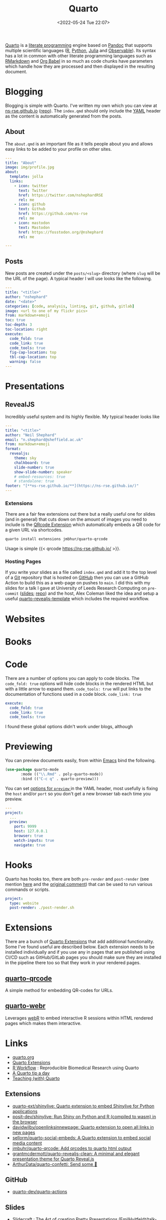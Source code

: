 :PROPERTIES:
:ID:       251b3ae4-4a5c-4c44-909a-dcbc0aef4b45
:mtime:    20240204192526 20240123092307 20231231084604 20230808214728 20230715122915 20230704223416 20230425225904 20230312225146 20230208071742 20230105145232 20230103103309 20221228151331 20230103103309 20230103103308
:ctime:    20221228151331 20230103103308
:END:
#+TITLE: Quarto
#+DATE: <2022-05-24 Tue 22:07>
#+FILETAGS: :reproducibility:literate programming:

[[https://quarto.org/][Quarto]] is a [[id:ab2f5dfb-e355-4dbb-8ca0-12845b82e38a][literate programming]] engine based on [[https://pandoc.org/][Pandoc]] that supports multiple scientific languages ([[id:de9a18a7-b4ef-4a9f-ac99-68f3c76488e5][R]], [[id:5b5d1562-ecb4-4199-b530-e7993723e112][Python]], [[id:67f03851-d5bf-46ea-a7f5-14dfbaa7c61c][Julia]]
and [[https://observablehq.com/@observablehq/observables-not-javascript][Observable]]). Its syntax has a lot in common with other literate programming languages such as [[id:ca27ae38-f187-4a3c-803f-b36ee2cfa374][RMarkdown]] and [[id:6e75f9df-df3d-4402-b5ad-ed98d0834e08][Org
Babel]] in so much as code chunks have parameters which handle how they are processed and then displayed in the resulting
document.

* Blogging
:PROPERTIES:
:ID:       25c4a623-fc4c-4902-8f28-f54949e26299
:mtime:    20230208071742 20230103103313 20221228151331 20230103103308
:ctime:    20221228151331 20230103103308
:END:

Blogging is simple with Quarto. I've written my own which you can view at [[https://ns-rse.github.io/][ns-rse.github.io]] ([[https://github.com/ns-rse/ns-rse.github.io][repo]]). The ~index.qmd~
should only include the [[id:fac7a695-9bdf-4a79-9ec3-9945e9a0cba4][YAML]] header as the content is automatically generated from the posts.

** About

The ~about.qmd~ is an important file as it tells people about you and allows easy links to be added to your profile on
other sites.

#+begin_src yaml
---
title: "About"
image: img/profile.jpg
about:
  template: jolla
  links:
    - icon: twitter
      text: Twitter
      href: https://twitter.com/nshephardRSE
      rel: me
    - icon: github
      text: Github
      href: https://github.com/ns-rse
      rel: me
    - icon: mastodon
      text: Mastodon
      href: https://fosstodon.org/@nshephard
      rel: me

---

#+end_src
** Posts

New posts are created under the ~posts/<slug>~ directory (where ~slug~ will be the URL of the page). A typical header I
will use looks like the following.

#+begin_src yaml
---
title: "<title>"
author: "nshephard"
date: "<date>"
categories: [code, analysis, linting, git, github, gitlab]
image: <url to one of my flickr pics>
from: markdown+emoji
toc: true
toc-depth: 3
toc-location: right
execute:
  code_fold: true
  code_link: true
  code_tools: true
  fig-cap-location: top
  tbl-cap-location: top
  warning: false
---
#+end_src

* Presentations
:PROPERTIES:
:ID:       29a2113e-484c-42f3-b200-76a569066c3b
:mtime:    20221228151331 20230103103311
:ctime:    20221228151331
:END:

** RevealJS
:PROPERTIES:
:ID:       0cfcd756-03fa-4150-a685-4a31d8197c54
:END:

Incredibly useful system and its highly flexible. My typical header looks like

#+begin_src yaml
---
title: "<title>"
author: "Neil Shephard"
email: "n.shephard@sheffield.ac.uk"
from: markdown+emoji
format:
  revealjs:
    theme: sky
    chalkboard: true
    slide-number: true
    show-slide-number: speaker
    # embed-resources: true
    # standalone: true
footer: "[**ns-rse.github.io/**](https://ns-rse.github.io/)"
---
#+end_src

*** Extensions

There are a fair few extensions out there but a really useful one for slides (and in general) that cuts down on the
amount of images you need to include is the [[https://github.com/jmbuhr/quarto-qrcode][QRcode Extension]] which automatically embeds a QR code for a given URL via
shortcodes.

#+begin_src bash
  quarto install extensions jmbhur/quarto-qrcode
#+end_src

Usage is simple {{< qrcode https://ns-rse.github.io/ >}}.

*** Hosting Pages

If you write your slides as a file called ~index.qmd~ and add it to the top level of a [[id:3c905838-8de4-4bb6-9171-98c1332456be][Git]] repository that is hosted on
[[id:52b4db29-ba21-4a8a-9b83-6e9a8dc02f41][GitHub]] then you can use a GitHub Action to build this as a web-page on pushes to ~main~. I did this with my slides for a
talk I gave at University of Leeds Research Computing on ~pre-commit~ ([[https://ns-rse.github.io/pre-commit/#/title-slide][slides]]; [[https://github.com/ns-rse/pre-commit][repo]]) and the host, Alex Coleman liked
the idea and setup a useful [[https://github.com/Sparrow0hawk/quarto-revealjs-template][quarto-revealjs-template]] which includes the required workflow.

* Websites
:PROPERTIES:
:ID:       2a6ded3a-68ba-4f05-ac0c-f1fa29fdcec4
:END:

* Books
:PROPERTIES:
:ID:       0ce8dca8-d0c7-40e9-a629-01e03a8d7a44
:mtime:    20230103103308 20221228151331
:ctime:    20221228151331
:END:

* Code
:PROPERTIES:
:ID:       db0e802e-d990-40c0-9c29-6bd067f4f546
:mtime:    20221228151331
:ctime:    20221228151331
:END:

There are a number of options you can apply to code blocks. The ~code_fold: true~ options will hide code blocks in the
rendered HTML but with a little arrow to expand them. ~code_tools: true~ will put links to the documentation of
functions used in a code block. ~code_link: true~

#+begin_src yaml
  execute:
    code_fold: true
    code_link: true
    code_tools: true
#+end_src

I found these global options didn't work under blogs, although

* Previewing
:PROPERTIES:
:ID:       8e0f1277-6058-4135-8483-20b1ace75161
:mtime:    20240204192526 20230105145232
:ctime:    20230105145232
:END:

You can preview documents easily, from within [[id:754f25a5-3429-4504-8a17-4efea1568eba][Emacs]] bind the following.

#+begin_src emacs-lisp
  (use-package quarto-mode
	     :mode (("\\.Rmd" . poly-quarto-mode))
	     :bind (("C-c q" . quarto-preview)))
#+end_src

 You can set [[https://quarto.org/docs/reference/projects/options.html#preview][options for ~preview~ ]] in the YAML header, most usefully is fixing the ~host~ and/or ~port~ so you don't
  get a new browser tab each time you preview.

#+begin_src yaml
  ---
  project:
    ...
    preview:
      port: 9999
      host: 127.0.0.1
      browser: true
      watch-inputs: true
      navigate: true
#+end_src

* Hooks

Quarto has hooks too, there are both ~pre-render~ and ~post-render~ (see mention [[https://fosstodon.org/@djnavarro/110653044814329437][here]] and the [[https://github.com/quarto-dev/quarto-cli/discussions/4162#discussioncomment-4831352][original comment]]) that can
be used to run various commands or scripts.

#+begin_src yaml
  project:
    type: website
    post-render: ./post-render.sh
#+end_src

* Extensions

There are a bunch of [[https://quarto.org/docs/extensions/][Quarto Extensions]] that add additional functionality. Some I've found useful are described
below. Each extension needs to be installed individually and if you use any in pages that are published using CI/CD such
as GitHub/GitLab pages you should make sure they are installed in the pipeline there too so that they work in your
rendered pages.

** [[https://github.com/jmbuhr/quarto-qrcode][quarto-qrcode]]

A simple method for embedding QR-codes for URLs.

** [[https://github.com/coatless/quarto-webr][quarto-webr]]

Leverages [[https://docs.r-wasm.org/webr/latest/][webR]] to embed interactive R sessions within HTML rendered pages which makes them interactive.


* Links
+ [[https://t.co/FDlvjq4qrc][quarto.org]]
+ [[https://quarto.org/docs/extensions/][Quarto Extensions]]
+ [[https://hbiostat.org/rflow/][R Workflow]] : Reproducible Biomedical Research using Quarto
+ [[https://mine-cetinkaya-rundel.github.io/quarto-tip-a-day/][A Quarto tip a day]]
+ [[https://mine-cetinkaya-rundel.github.io/teach-with-quarto/][Teaching (with) Quarto]]

** Extensions

+ [[https://github.com/quarto-ext/shinylive][quarto-ext/shinylive: Quarto extension to embed Shinylive for Python applications]]
+ [[https://github.com/posit-dev/shinylive][posit-dev/shinylive: Run Shiny on Python and R (compiled to wasm) in the browser]]
+ [[https://github.com/davidwilby/openlinksinnewpage][davidwilby/openlinksinnewpage: Quarto extension to open all links in new pages]]
+ [[https://github.com/sellorm/quarto-social-embeds][sellorm/quarto-social-embeds: A Quarto extension to embed social media content]]
+ [[https://github.com/jmbuhr/quarto-qrcode][jmbuhr/quarto-qrcode: Add qrcodes to quarto html output]]
+ [[https://github.com/grantmcdermott/quarto-revealjs-clean][grantmcdermott/quarto-revealjs-clean: A minimal and elegant presentation theme for Quarto Reveal.js]]
+ [[https://github.com/ArthurData/quarto-confetti][ArthurData/quarto-confetti: Send some 🎊]]

** GitHub

+ [[https://github.com/quarto-dev/quarto-actions/][quarto-dev/quarto-actions]]

** Slides
+ [[https://emilhvitfeldt.github.io/talk-nyr-slidecraft/#/section][Slidecraft : The Art of creating Pretty Presentations]] ([[https://github.com/EmilHvitfeldt/talk-nyr-slidecraft][EmilHvitfeldt/talk-nyr-slidecraft]])
+ [[https://www.emilhvitfeldt.com/blog.html#category=slidecraft%20101][Emil Hvitfeldt : Slidecraft 101]]

** Videos

*** Themes

+ [[https://www.youtube.com/watch?v=jX4_Dnzhl0M][How to style your Quarto docs without knowing HTML & CSS]]
+ [[https://www.youtube.com/watch?v=QU8wSya-Y9E][An easy way to style your Quarto Docs without knowing HTML and CSS]]

** Misc

+ [[https://eliocamp.github.io/codigo-r/en/2023/04/knitr-rmarkdown-tricks/][11 tricks to level up your rmarkdown documents]]
+ [[https://bylr.info/articles/2023/12/30/til-displaying-contributor-avatars-in-github-changelogs/][TIL: displaying contributor avatars in GitHub changelogs | bylr.info]]
